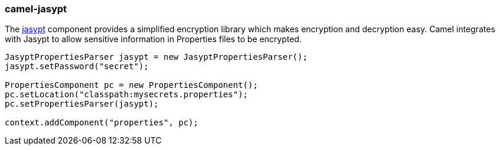 ### camel-jasypt

The http://camel.apache.org/jasypt.html[jasypt,window=_blank] component provides a simplified encryption library which makes encryption and decryption easy. Camel integrates with Jasypt to allow sensitive information in Properties files to be encrypted.

[source,java,options="nowrap"]
----
JasyptPropertiesParser jasypt = new JasyptPropertiesParser();
jasypt.setPassword("secret");

PropertiesComponent pc = new PropertiesComponent();
pc.setLocation("classpath:mysecrets.properties");
pc.setPropertiesParser(jasypt);

context.addComponent("properties", pc);
----
